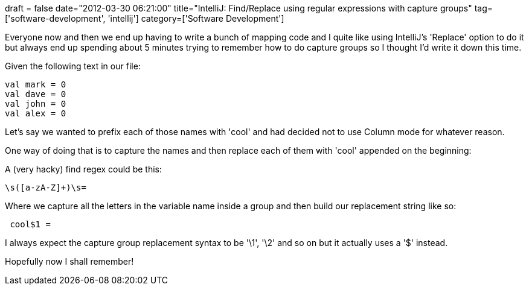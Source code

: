 +++
draft = false
date="2012-03-30 06:21:00"
title="IntelliJ: Find/Replace using regular expressions with capture groups"
tag=['software-development', 'intellij']
category=['Software Development']
+++

Everyone now and then we end up having to write a bunch of mapping code and I quite like using IntelliJ's 'Replace' option to do it but always end up spending about 5 minutes trying to remember how to do capture groups so I thought I'd write it down this time.

Given the following text in our file:

[source,scala]
----

val mark = 0
val dave = 0
val john = 0
val alex = 0
----

Let's say we wanted to prefix each of those names with 'cool' and had decided not to use Column mode for whatever reason.

One way of doing that is to capture the names and then replace each of them with 'cool' appended on the beginning:

A (very hacky) find regex could be this:

[source,text]
----

\s([a-zA-Z]+)\s=
----

Where we capture all the letters in the variable name inside a group and then build our replacement string like so:

[source,text]
----

 cool$1 =
----

I always expect the capture group replacement syntax to be '\1', '\2' and so on but it actually uses a '$' instead.

Hopefully now I shall remember!

